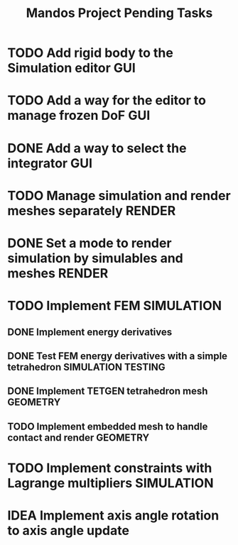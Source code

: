 #+title: Mandos Project Pending Tasks

* TODO Add rigid body to the Simulation editor :GUI:
* TODO Add a way for the editor to manage frozen DoF :GUI:
* DONE Add a way to select the integrator :GUI:
CLOSED: [2023-11-22 Wed 15:57]
* TODO Manage simulation and render meshes separately :RENDER:
* DONE Set a mode to render simulation by simulables and meshes :RENDER:
CLOSED: [2023-11-22 Wed 16:49]
* TODO Implement FEM :SIMULATION:
** DONE Implement energy derivatives
** DONE Test FEM energy derivatives with a simple tetrahedron :SIMULATION:TESTING:
CLOSED: [2023-11-22 Wed 15:26]
** DONE Implement TETGEN tetrahedron mesh :GEOMETRY:
CLOSED: [2023-11-23 Thu 16:58]
** TODO Implement embedded mesh to handle contact and render :GEOMETRY:

* TODO Implement constraints with Lagrange multipliers :SIMULATION:

* IDEA Implement axis angle rotation to axis angle update
